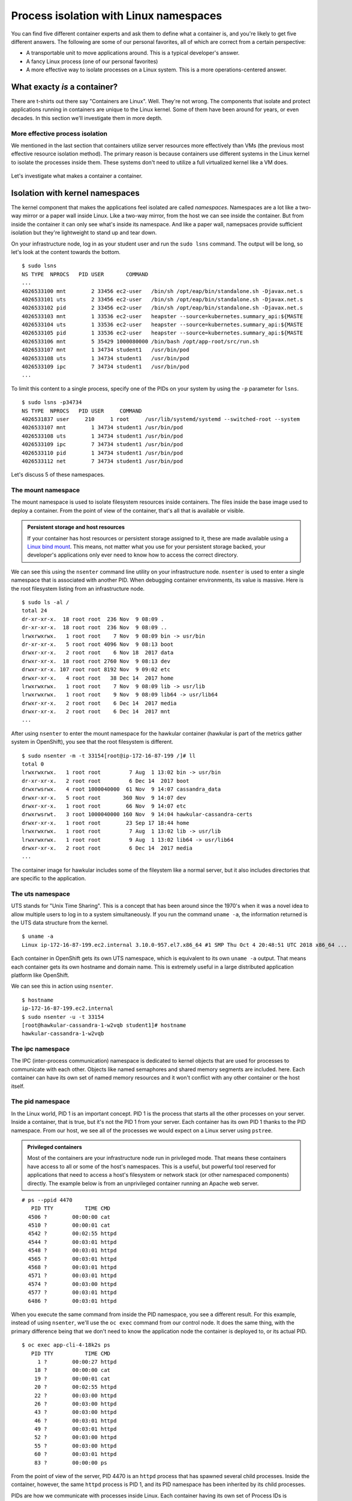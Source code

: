Process isolation with Linux namespaces
========================================

You can find five different container experts and ask them to define
what a container is, and you're likely to get five different answers.
The following are some of our personal favorites, all of which are
correct from a certain perspective:

-  A transportable unit to move applications around. This is a typical
   developer's answer.
-  A fancy Linux process (one of our personal favorites)
-  A more effective way to isolate processes on a Linux system. This is
   a more operations-centered answer.

What exacty *is* a container?
'''''''''''''''''''''''''''''''''''''

There are t-shirts out there say "Containers are Linux". Well. They're
not wrong. The components that isolate and protect applications running
in containers are unique to the Linux kernel. Some of them have been
around for years, or even decades. In this section we'll investigate
them in more depth.

More effective process isolation
`````````````````````````````````

We mentioned in the last section that containers utilize server
resources more effectively than VMs (the previous most effective
resource isolation method). The primary reason is because containers use
different systems in the Linux kernel to isolate the processes inside
them. These systems don't need to utilize a full virtualized kernel like
a VM does.

.. figure:: images/ops/vm_vs_container.png
   :alt:

Let's investigate what makes a container a container.

Isolation with kernel namespaces
''''''''''''''''''''''''''''''''''''''''

The kernel component that makes the applications feel isolated are
called *namespaces*. Namespaces are a lot like a two-way mirror or a
paper wall inside Linux. Like a two-way mirror, from the host we can see
inside the container. But from inside the container it can only see
what's inside its namespace. And like a paper wall, namepsaces provide
sufficient isolation but they're lightweight to stand up and tear down.

On your infrastructure node, log in as your student user and run the
``sudo lsns`` command. The output will be long, so let's look at the
content towards the bottom.

::

    $ sudo lsns
    NS TYPE  NPROCS   PID USER       COMMAND
    ...
    4026533100 mnt        2 33456 ec2-user   /bin/sh /opt/eap/bin/standalone.sh -Djavax.net.s
    4026533101 uts        2 33456 ec2-user   /bin/sh /opt/eap/bin/standalone.sh -Djavax.net.s
    4026533102 pid        2 33456 ec2-user   /bin/sh /opt/eap/bin/standalone.sh -Djavax.net.s
    4026533103 mnt        1 33536 ec2-user   heapster --source=kubernetes.summary_api:${MASTE
    4026533104 uts        1 33536 ec2-user   heapster --source=kubernetes.summary_api:${MASTE
    4026533105 pid        1 33536 ec2-user   heapster --source=kubernetes.summary_api:${MASTE
    4026533106 mnt        5 35429 1000080000 /bin/bash /opt/app-root/src/run.sh
    4026533107 mnt        1 34734 student1   /usr/bin/pod
    4026533108 uts        1 34734 student1   /usr/bin/pod
    4026533109 ipc        7 34734 student1   /usr/bin/pod
    ...

To limit this content to a single process, specify one of the PIDs on
your system by using the ``-p`` parameter for ``lsns``.

::

  $ sudo lsns -p34734
  NS TYPE  NPROCS   PID USER     COMMAND
  4026531837 user     210     1 root     /usr/lib/systemd/systemd --switched-root --system
  4026533107 mnt        1 34734 student1 /usr/bin/pod
  4026533108 uts        1 34734 student1 /usr/bin/pod
  4026533109 ipc        7 34734 student1 /usr/bin/pod
  4026533110 pid        1 34734 student1 /usr/bin/pod
  4026533112 net        7 34734 student1 /usr/bin/pod

Let's discuss 5 of these namespaces.

The mount namespace
````````````````````

The mount namespace is used to isolate filesystem resources inside
containers. The files inside the base image used to deploy a container.
From the point of view of the container, that's all that is available or
visible.

.. admonition:: Persistent storage and host resources

  If your container has host resources or persistent storage assigned to
  it, these are made available using a `Linux bind
  mount <https://unix.stackexchange.com/questions/198590/what-is-a-bind-mount>`__.
  This means, not matter what you use for your persistent storage backed,
  your developer's applications only ever need to know how to access the
  correct directory.

We can see this using the ``nsenter`` command line utility on your
infrastructure node. ``nsenter`` is used to enter a single namespace
that is associated with another PID. When debugging container
environments, its value is massive. Here is the root filesystem listing
from an infrastructure node.

::

    $ sudo ls -al /
    total 24
    dr-xr-xr-x.  18 root root  236 Nov  9 08:09 .
    dr-xr-xr-x.  18 root root  236 Nov  9 08:09 ..
    lrwxrwxrwx.   1 root root    7 Nov  9 08:09 bin -> usr/bin
    dr-xr-xr-x.   5 root root 4096 Nov  9 08:13 boot
    drwxr-xr-x.   2 root root    6 Nov 18  2017 data
    drwxr-xr-x.  18 root root 2760 Nov  9 08:13 dev
    drwxr-xr-x. 107 root root 8192 Nov  9 09:02 etc
    drwxr-xr-x.   4 root root   38 Dec 14  2017 home
    lrwxrwxrwx.   1 root root    7 Nov  9 08:09 lib -> usr/lib
    lrwxrwxrwx.   1 root root    9 Nov  9 08:09 lib64 -> usr/lib64
    drwxr-xr-x.   2 root root    6 Dec 14  2017 media
    drwxr-xr-x.   2 root root    6 Dec 14  2017 mnt
    ...

After using ``nsenter`` to enter the mount namespace for the hawkular
container (hawkular is part of the metrics gather system in OpenShift),
you see that the root filesystem is different.

::

    $ sudo nsenter -m -t 33154[root@ip-172-16-87-199 /]# ll
    total 0
    lrwxrwxrwx.   1 root root         7 Aug  1 13:02 bin -> usr/bin
    dr-xr-xr-x.   2 root root         6 Dec 14  2017 boot
    drwxrwsrwx.   4 root 1000040000  61 Nov  9 14:07 cassandra_data
    drwxr-xr-x.   5 root root       360 Nov  9 14:07 dev
    drwxr-xr-x.   1 root root        66 Nov  9 14:07 etc
    drwxrwsrwt.   3 root 1000040000 160 Nov  9 14:04 hawkular-cassandra-certs
    drwxr-xr-x.   1 root root        23 Sep 17 18:44 home
    lrwxrwxrwx.   1 root root         7 Aug  1 13:02 lib -> usr/lib
    lrwxrwxrwx.   1 root root         9 Aug  1 13:02 lib64 -> usr/lib64
    drwxr-xr-x.   2 root root         6 Dec 14  2017 media
    ...

The container image for hawkular includes some of the fileystem like a
normal server, but it also includes directories that are specific to the
application.

The uts namespace
``````````````````

UTS stands for "Unix Time Sharing". This is a concept that has been
around since the 1970's when it was a novel idea to allow multiple users
to log in to a system simultaneously. If you run the command
``uname -a``, the information returned is the UTS data structure from
the kernel.

::

    $ uname -a
    Linux ip-172-16-87-199.ec2.internal 3.10.0-957.el7.x86_64 #1 SMP Thu Oct 4 20:48:51 UTC 2018 x86_64 ...

Each container in OpenShift gets its own UTS namespace, which is
equivalent to its own ``uname -a`` output. That means each container
gets its own hostname and domain name. This is extremely useful in a
large distributed application platform like OpenShift.

We can see this in action using ``nsenter``.

::

    $ hostname
    ip-172-16-87-199.ec2.internal
    $ sudo nsenter -u -t 33154
    [root@hawkular-cassandra-1-w2vqb student1]# hostname
    hawkular-cassandra-1-w2vqb

The ipc namespace
``````````````````

The IPC (inter-process communication) namespace is dedicated to kernel
objects that are used for processes to communicate with each other.
Objects like named semaphores and shared memory segments are included.
here. Each container can have its own set of named memory resources and
it won't conflict with any other container or the host itself.

The pid namespace
```````````````````

In the Linux world, PID 1 is an important concept. PID 1 is the process
that starts all the other processes on your server. Inside a container,
that is true, but it's not the PID 1 from your server. Each container
has its own PID 1 thanks to the PID namespace. From our host, we see all
of the processes we would expect on a Linux server using ``pstree``.

.. admonition:: Privileged containers

  Most of the containers are your infrastructure node run in privileged
  mode. That means these containers have access to all or some of the
  host's namespaces. This is a useful, but powerful tool reserved for
  applications that need to access a host's filesystem or network stack
  (or other namespaced components) directly. The example below is from an
  unprivileged container running an Apache web server.

::

    # ps --ppid 4470
       PID TTY          TIME CMD
      4506 ?        00:00:00 cat
      4510 ?        00:00:01 cat
      4542 ?        00:02:55 httpd
      4544 ?        00:03:01 httpd
      4548 ?        00:03:01 httpd
      4565 ?        00:03:01 httpd
      4568 ?        00:03:01 httpd
      4571 ?        00:03:01 httpd
      4574 ?        00:03:00 httpd
      4577 ?        00:03:01 httpd
      6486 ?        00:03:01 httpd

When you execute the same command from inside the PID namespace, you see
a different result. For this example, instead of using ``nsenter``,
we'll use the ``oc exec`` command from our control node. It does the
same thing, with the primary difference being that we don't need to know
the application node the container is deployed to, or its actual PID.

::

    $ oc exec app-cli-4-18k2s ps
       PID TTY          TIME CMD
         1 ?        00:00:27 httpd
        18 ?        00:00:00 cat
        19 ?        00:00:01 cat
        20 ?        00:02:55 httpd
        22 ?        00:03:00 httpd
        26 ?        00:03:00 httpd
        43 ?        00:03:00 httpd
        46 ?        00:03:01 httpd
        49 ?        00:03:01 httpd
        52 ?        00:03:00 httpd
        55 ?        00:03:00 httpd
        60 ?        00:03:01 httpd
        83 ?        00:00:00 ps

From the point of view of the server, PID 4470 is an ``httpd`` process
that has spawned several child processes. Inside the container, however,
the same ``httpd`` process is PID 1, and its PID namespace has been
inherited by its child processes.

PIDs are how we communicate with processes inside Linux. Each container
having its own set of Process IDs is important for security as well as
isolation.

The network namespace
``````````````````````

OpenShift relies on software-defined networking that we'll discuss more
in an upcoming section. Because of this, as well as modern networking
architectrues, the networking configuration on an OpenShift node can
become extremely complex. One of the over-arching goals of OpenShift is
to make the devloper's experience consistent no matter the underlying
host's complexity. The network namespace helps with this. On your
infrastructure node, there could be upwards of 20 defined interaces.

::

    $ ip a
    1: lo: <loopback,up,lower_up> mtu 65536 qdisc noqueue state UNKNOWN group default qlen 1000
        link/loopback 00:00:00:00:00:00 brd 00:00:00:00:00:00
        inet 127.0.0.1/8 scope host lo
           valid_lft forever preferred_lft forever
        inet6 ::1/128 scope host
           valid_lft forever preferred_lft forever
    2: eth0: <broadcast,multicast,up,lower_up> mtu 9001 qdisc mq state UP group default qlen 1000
        link/ether 0e:39:78:cc:a6:58 brd ff:ff:ff:ff:ff:ff
        inet 172.16.87.199/16 brd 172.16.255.255 scope global noprefixroute dynamic eth0
           valid_lft 3178sec preferred_lft 3178sec
        inet6 fe80::c39:78ff:fecc:a658/64 scope link
           valid_lft forever preferred_lft forever
    3: docker0: <no-carrier,broadcast,multicast,up> mtu 1500 qdisc noqueue state DOWN group default
        link/ether 02:42:36:9f:24:e7 brd ff:ff:ff:ff:ff:ff
        inet 172.17.0.1/16 scope global docker0
           valid_lft forever preferred_lft forever
    4: ovs-system: <broadcast,multicast> mtu 1500 qdisc noop state DOWN group default qlen 1000
        link/ether f6:95:72:0e:09:4f brd ff:ff:ff:ff:ff:ff
    5: br0: <broadcast,multicast> mtu 8951 qdisc noop state DOWN group default qlen 1000
        link/ether be:47:c6:da:e5:48 brd ff:ff:ff:ff:ff:ff
    6: vxlan_sys_4789: <broadcast,multicast,up,lower_up>mtu 65000 qdisc noqueue master ovs-system state UNKNOWN group default qlen 1000
        link/ether 7a:0b:31:e4:a4:eb brd ff:ff:ff:ff:ff:ff
        inet6 fe80::780b:31ff:fee4:a4eb/64 scope link
           valid_lft forever preferred_lft forever
    ...</broadcast,multicast,up,lower_up> </broadcast,multicast></broadcast,multicast></no-carrier,broadcast,multicast,up></broadcast,multicast,up,lower_up></loopback,up,lower_up>

However, from within one of the containers on that node, you only see an
``eth0`` and ``lo`` infterface.

::

    $ sudo nsenter -n -t 29774 ip a
    1: lo: <loopback,up,lower_up> mtu 65536 qdisc noqueue state UNKNOWN group default qlen 1000
        link/loopback 00:00:00:00:00:00 brd 00:00:00:00:00:00
        inet 127.0.0.1/8 scope host lo
           valid_lft forever preferred_lft forever
        inet6 ::1/128 scope host
           valid_lft forever preferred_lft forever
    3: eth0@if10: <broadcast,multicast,up,lower_up>mtu 8951 qdisc noqueue state UP group default
        link/ether 0a:58:0a:81:00:04 brd ff:ff:ff:ff:ff:ff link-netnsid 0
        inet 10.129.0.4/23 brd 10.129.1.255 scope global eth0
           valid_lft forever preferred_lft forever
        inet6 fe80::d0c8:ecff:fe7a:4049/64 scope link
           valid_lft forever preferred_lft forever</broadcast,multicast,up,lower_up> </loopback,up,lower_up>

Each container's network namespace has a single outbound interface
(eth0) and a loopback address (lots of applications like to use the
loopback interface). We'll cover OpenShift SDN (the software-defined
network configuration in OpenShift) and how traffic gets from the
interface inside a container out to its destination in an upcoming
section.

.. admonition:: What about the User namespace?

  Currently in OpenShift, all containers share a single user namespace.
  This is due to some lingering performance issues with the user namespace
  that prevent it from being capable of handling the enterpise scale that
  OpenShift is designed for. Don't worry, we're working on it.

  User namespaces are utilized in `Podman rootless mode <https://opensource.com/article/19/2/how-does-rootless-podman-work>`__.

Summary
''''''''''
Linux kernel namespaces are used to isolate processes running inside
containers. They're more lightweight than virtualization technologies and
don't require an entire virtualized kernel to function properly. From
inside a container, namespaced resources are fully isolated, but can
still be viewed and accessed when needed from the host and from
OpenShift.
